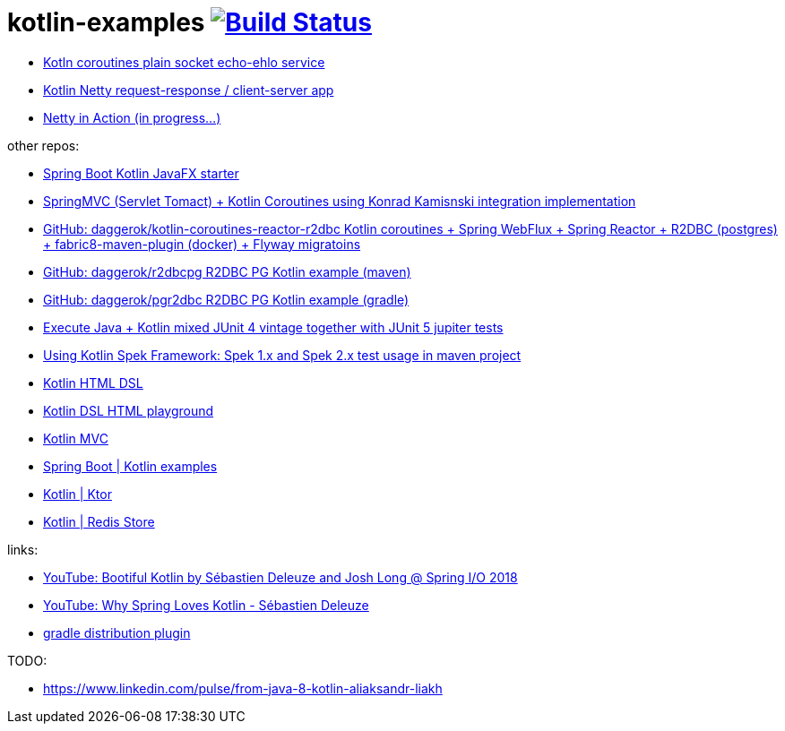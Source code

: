 = kotlin-examples image:https://travis-ci.org/daggerok/kotlin-examples.svg?branch=master["Build Status", link="https://travis-ci.org/daggerok/kotlin-examples"]

//tag::content[]
- link:./kotlin-coroutines-echo-ehlo[Kotln coroutines plain socket echo-ehlo service]
- link:./kotlin-netty[Kotlin Netty request-response / client-server app]
- link:./netty-in-action[Netty in Action (in progress...)]

other repos:

- link:https://github.com/daggerok/javafx-examples/tree/master/spring-boot-kotlin[Spring Boot Kotlin JavaFX starter]
- link:https://github.com/daggerok/kotlin-coroutines-spring-mvc[SpringMVC (Servlet Tomact) + Kotlin Coroutines using Konrad Kamisnski integration implementation]
- link:https://github.com/daggerok/kotlin-coroutines-reactor-r2dbc[GitHub: daggerok/kotlin-coroutines-reactor-r2dbc Kotlin coroutines + Spring WebFlux + Spring Reactor + R2DBC (postgres) + fabric8-maven-plugin (docker) + Flyway migratoins]
- link:https://github.com/daggerok/r2dbcpg[GitHub: daggerok/r2dbcpg R2DBC PG Kotlin example (maven)]
- link:https://github.com/daggerok/pgr2dbc[GitHub: daggerok/pgr2dbc R2DBC PG Kotlin example (gradle)]
- link:https://github.com/daggerok/mixed-kotlin-java-jupiter-tests[Execute Java + Kotlin mixed JUnit 4 vintage together with JUnit 5 jupiter tests]
- link:https://github.com/daggerok/kotlin-spek-maven-example[Using Kotlin Spek Framework: Spek 1.x and Spek 2.x test usage in maven project]
- link:https://github.com/daggerok/kotlin-html-dsl/[Kotlin HTML DSL]
- link:https://github.com/daggerok/kotlin-dsl-html/[Kotlin DSL HTML playground]
- link:https://github.com/daggerok/kotlin-dsl-html[Kotlin MVC]
- link:https://github.com/daggerok/spring-kotlin-examples[Spring Boot | Kotlin examples]
- link:https://github.com/daggerok/kotlin-ktor[Kotlin | Ktor]
- link:https://github.com/daggerok/spring-data-examples/tree/master/redis-store[Kotlin | Redis Store]

links:

- link:https://www.youtube.com/watch?v=btNIey_2Zdw[YouTube: Bootiful Kotlin by Sébastien Deleuze and Josh Long @ Spring I/O 2018]
- link:https://www.youtube.com/watch?v=8yHc0beE164[YouTube: Why Spring Loves Kotlin - Sébastien Deleuze]
- link:https://docs.gradle.org/current/userguide/distribution_plugin.html[gradle distribution plugin]

TODO:

- https://www.linkedin.com/pulse/from-java-8-kotlin-aliaksandr-liakh
//end::content[]
